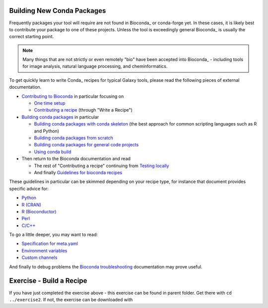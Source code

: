 
----------------------------------------------------------------
Building New Conda Packages
----------------------------------------------------------------

Frequently packages your tool will require are not found in Bioconda_
or conda-forge yet. In these cases, it is likely best to contribute
your package to one of these projects. Unless the tool is exceedingly
general Bioconda_ is usually the correct starting point.

.. note:: Many things that are not strictly or even remotely "bio" have
    been accepted into Bioconda_ - including tools for image analysis,
    natural language processing, and cheminformatics.

To get quickly learn to write Conda_ recipes for typical Galaxy tools,
please read the following pieces of external documentation.

- `Contributing to Bioconda <https://bioconda.github.io/contributing.html>`__ in particular focusing on

  - `One time setup <https://bioconda.github.io/contrib-setup.html>`__
  - `Contributing a recipe <https://bioconda.github.io/contribute-a-recipe.html>`__ (through "Write a Recipe")
- `Building conda packages <https://conda.io/docs/building/bpp.html#>`__ in particular

  - `Building conda packages with conda skeleton <https://conda.io/docs/build_tutorials/pkgs.html>`__ (the best approach for common scripting languages such as R and Python)
  - `Building conda packages from scratch <https://conda.io/docs/build_tutorials/pkgs2.html>`__
  - `Building conda packages for general code projects <https://conda.io/docs/build_tutorials/postgis.html>`__
  - `Using conda build <https://conda.io/docs/building/recipe.html>`__
- Then return to the Bioconda documentation and read

  - The rest of "Contributing a recipe" continuing from `Testing locally <https://bioconda.github.io/contribute-a-recipe.html#test-locally>`__
  - And finally `Guidelines for bioconda recipes <https://bioconda.github.io/guidelines.html>`__

These guidelines in particular can be skimmed depending on your recipe type, for
instance that document provides specific advice for:

- `Python <https://bioconda.github.io/guidelines.html#python>`__
- `R (CRAN) <https://bioconda.github.io/guidelines.html#r-cran>`__
- `R (Bioconductor) <https://bioconda.github.io/guidelines.html#r-bioconductor>`__
- `Perl <https://bioconda.github.io/guidelines.html#perl>`__
- `C/C++ <https://bioconda.github.io/guidelines.html#c-c>`__

To go a little deeper, you may want to read: 

- `Specification for meta.yaml <https://conda.io/docs/building/meta-yaml.html>`__
- `Environment variables <https://conda.io/docs/building/environment-vars.html>`__
- `Custom channels <https://conda.io/docs/custom-channels.html>`__

And finally to debug problems the `Bioconda troubleshooting <https://bioconda.github.io/troubleshooting.html>`__
documentation may prove useful.

----------------------------------------------------------------
Exercise - Build a Recipe
----------------------------------------------------------------

If you have just completed the exercise above - this exercise can be found in parent folder. Get
there with ``cd ../exercise2``. If not, the exercise can be downloaded with
